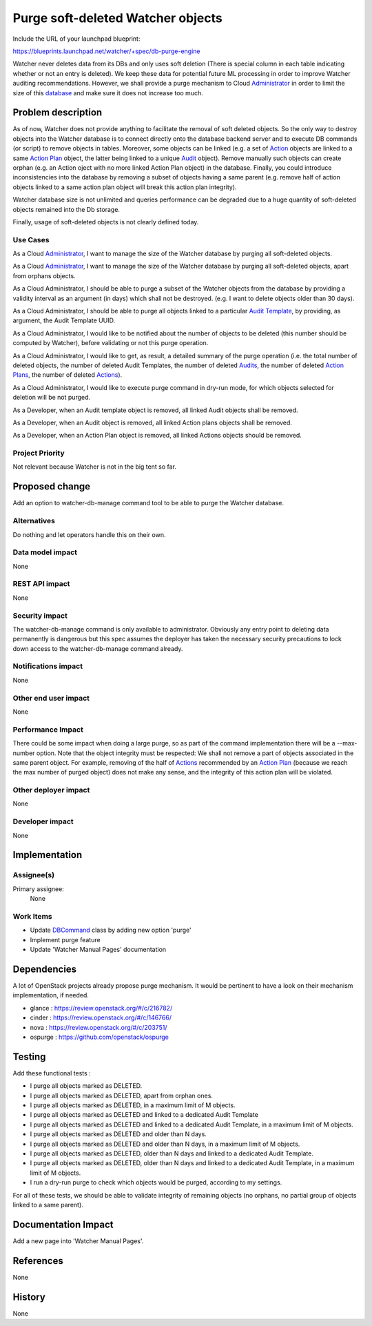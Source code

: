 ..
 This work is licensed under a Creative Commons Attribution 3.0 Unported
 License.

 http://creativecommons.org/licenses/by/3.0/legalcode

==================================
Purge soft-deleted Watcher objects
==================================

Include the URL of your launchpad blueprint:

https://blueprints.launchpad.net/watcher/+spec/db-purge-engine

Watcher never deletes data from its DBs and only uses soft deletion (There
is special column in each table indicating whether or not an entry is
deleted). We keep these data for potential future ML processing in order to
improve Watcher auditing recommendations. However, we shall provide a purge
mechanism to Cloud Administrator_ in order to limit the size of this
database_ and make sure it does not increase too much.


Problem description
===================

As of now, Watcher does not provide anything to facilitate the removal of soft
deleted objects. So the only way to destroy objects into the Watcher database
is to connect directly onto the database backend server and to execute DB
commands (or script) to remove objects in tables. Moreover, some objects can
be linked (e.g. a set of Action_ objects are linked to a same `Action Plan`_
object, the latter being linked to a unique Audit_ object). Remove manually
such objects can create orphan (e.g. an Action oject with no more linked
Action Plan object) in the database. Finally, you could introduce
inconsistencies into the database by removing a subset of objects having
a same parent (e.g. remove half of action objects linked to a same action plan
object will break this action plan integrity).

Watcher database size is not unlimited and queries performance can be degraded
due to a huge quantity of soft-deleted objects remained into the  Db storage.

Finally, usage of soft-deleted objects is not clearly defined today.


Use Cases
----------

As a Cloud Administrator_, I want to manage the size of the Watcher database by
purging all soft-deleted objects.

As a Cloud Administrator_, I want to manage the size of the Watcher database by
purging all soft-deleted objects, apart from orphans objects.

As a Cloud Administrator, I should be able to purge a subset of the Watcher
objects from the database by providing a validity interval as an argument (in
days) which shall not be destroyed. (e.g. I want to delete objects older than
30 days).

As a Cloud Administrator, I should be able to purge all objects linked to a
particular `Audit Template`_, by providing, as argument, the Audit Template
UUID.

As a Cloud Administrator, I would like to be notified about the number of
objects to be deleted (this number should be computed by Watcher), before
validating or not this purge operation.

As a Cloud Administrator, I would like to get, as result, a detailed summary
of the purge operation (i.e. the total number of deleted objects, the number
of deleted Audit Templates, the number of deleted Audits_, the number of
deleted `Action Plans`_, the number of deleted Actions_).

As a Cloud Administrator, I would like to execute purge command in dry-run
mode, for which objects selected for deletion will be not purged.

As a Developer, when an Audit template object is removed, all linked Audit
objects shall be removed.

As a Developer, when an Audit object is removed, all linked Action plans
objects shall be removed.

As a Developer, when an Action Plan object is removed, all linked Actions
objects should be removed.

Project Priority
-----------------

Not relevant because Watcher is not in the big tent so far.

Proposed change
===============

Add an option to watcher-db-manage command tool to be able to purge the Watcher
database.

Alternatives
------------

Do nothing and let operators handle this on their own.

Data model impact
-----------------

None

REST API impact
---------------

None

Security impact
---------------

The watcher-db-manage command is only available to administrator. Obviously any
entry point to deleting data permanently is dangerous but this spec assumes the
deployer has taken the necessary security precautions to lock down access to
the watcher-db-manage command already.


Notifications impact
--------------------

None

Other end user impact
---------------------

None

Performance Impact
------------------

There could be some impact when doing a large purge, so as part of the command
implementation there will be a --max-number option. Note that the object
integrity must be respected: We shall not remove a part of objects associated
in the same parent object. For example, removing of the half of Actions_
recommended by an `Action Plan`_ (because we reach the max number of purged
object) does not make any sense, and the integrity of this action plan will be
violated.

Other deployer impact
---------------------

None

Developer impact
----------------

None


Implementation
==============

Assignee(s)
-----------

Primary assignee:
  None

Work Items
----------
* Update DBCommand_ class by adding new option 'purge'
* Implement purge feature
* Update 'Watcher Manual Pages' documentation


Dependencies
============

A lot of OpenStack projects already propose purge mechanism. It would be
pertinent to have a look on their mechanism implementation, if needed.

* glance : https://review.openstack.org/#/c/216782/
* cinder : https://review.openstack.org/#/c/146766/
* nova : https://review.openstack.org/#/c/203751/
* ospurge : https://github.com/openstack/ospurge

Testing
=======

Add these functional tests :

* I purge all objects marked as DELETED.
* I purge all objects marked as DELETED, apart from orphan ones.
* I purge all objects marked as DELETED, in a maximum limit of M objects.
* I purge all objects marked as DELETED and linked to a dedicated Audit
  Template
* I purge all objects marked as DELETED and linked to a dedicated Audit
  Template, in a maximum limit of M objects.
* I purge all objects marked as DELETED and older than N days.
* I purge all objects marked as DELETED and older than N days, in a maximum
  limit of M objects.
* I purge all objects marked as DELETED, older than N days and linked to
  a dedicated Audit Template.
* I purge all objects marked as DELETED, older than N days and linked to
  a dedicated Audit Template, in a maximum limit of M objects.
* I run a dry-run purge to check which objects would be purged, according to
  my settings.

For all of these tests, we should be able to validate integrity of remaining
objects (no orphans, no partial group of objects linked to a same parent).

Documentation Impact
====================

Add a new page into 'Watcher Manual Pages'.

References
==========

None


History
=======

None


.. _Action: https://factory.b-com.com/www/watcher/doc/watcher/glossary.html#action
.. _Actions: https://factory.b-com.com/www/watcher/doc/watcher/glossary.html#action
.. _Audit: https://factory.b-com.com/www/watcher/doc/watcher/glossary.html#audit
.. _Audits: https://factory.b-com.com/www/watcher/doc/watcher/glossary.html#audit
.. _Action Plan: https://factory.b-com.com/www/watcher/doc/watcher/glossary.html#action-plan
.. _Action Plans: https://factory.b-com.com/www/watcher/doc/watcher/glossary.html#action-plan
.. _Administrator: http://factory.b-com.com/www/watcher/doc/watcher/glossary.html#administrator
.. _Audit Template: https://factory.b-com.com/www/watcher/doc/watcher/glossary.html#audit-template
.. _database: https://factory.b-com.com/www/watcher/doc/watcher/architecture.html#watcher-database
.. _DbCommand: https://github.com/openstack/watcher/blob/master/watcher/cmd/dbmanage.py#L33
